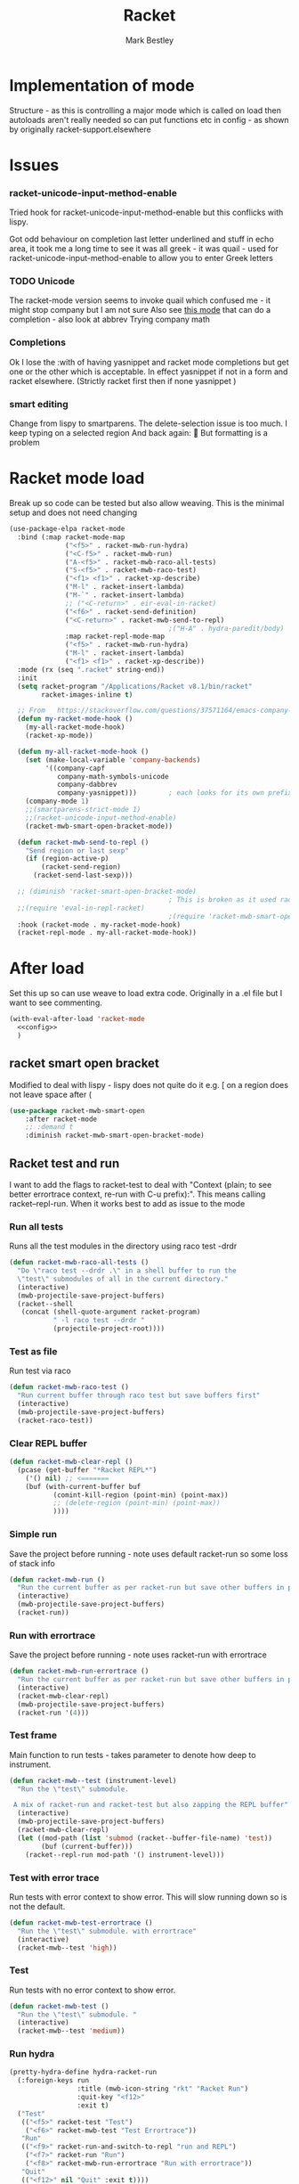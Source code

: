 #+TITLE:Racket
#+AUTHOR: Mark Bestley
#+PROPERTY:header-args :cache yes :tangle yes :comments noweb
#+STARTUP: overview

* Implementation of mode
:PROPERTIES:
:ID:       org_mark_mini20.local:20210830T195229.448446
:END:
Structure - as this is controlling a major mode which is called on load then autoloads aren't really needed so can put functions etc in config - as shown by originally racket-support.elsewhere
* Issues
:PROPERTIES:
:ID:       org_mark_mini12.local:20201221T122900.930444
:END:
*** racket-unicode-input-method-enable
:PROPERTIES:
:ID:       org_mark_mini12.local:20201221T122900.928787
:END:
Tried hook for racket-unicode-input-method-enable but this conflicks with lispy.

Got odd behaviour on completion last letter underlined and stuff in echo area, it took me a long time to see it was all greek - it was quail - used for racket-unicode-input-method-enable to allow you to enter Greek letters
*** TODO Unicode
:PROPERTIES:
:ID:       org_mark_mini12.local:20201213T235255.178814
:END:
The racket-mode version seems to invoke quail which confused me - it might stop company but I am not sure
Also see [[https://github.com/david-christiansen/dr-racket-like-unicode/blob/master/dr-racket-like-unicode.el][this mode]] that can do a completion - also look at abbrev
Trying company math
*** Completions
:PROPERTIES:
:ID:       org_mark_mini12.local:20201221T122900.927064
:END:
Ok I lose the :with of having yasnippet and racket mode completions but get one or the other which is acceptable. In effect yasnippet if not in a form and racket elsewhere. (Strictly racket first then if none yasnippet )
*** smart editing
:PROPERTIES:
:ID:       org_mark_mini20.local:20210830T195229.445424
:END:
Change from lispy to smartparens. The delete-selection issue is too much. I keep typing on a selected region
And back again: 😤
But formatting is a problem

* Racket mode load
:PROPERTIES:
:ID:       org_mark_mini12.local:20201221T122900.924619
:END:
Break up so code can be tested but also allow weaving.
This is the minimal setup and does not need changing

#+NAME: org_mark_mini12.local_20201213T220930.519021
#+begin_src emacs-lisp
(use-package-elpa racket-mode
  :bind (:map racket-mode-map
			  ("<f5>" . racket-mwb-run-hydra)
			  ("<C-f5>" . racket-mwb-run)
			  ("A-<f5>" . racket-mwb-raco-all-tests)
			  ("S-<f5>" . racket-mwb-raco-test)
			  ("<f1> <f1>" . racket-xp-describe)
			  ("M-l" . racket-insert-lambda)
			  ("M-`" . racket-insert-lambda)
			  ;; ("<C-return>" . eir-eval-in-racket)
			  ("<f6>" . racket-send-definition)
			  ("<C-return>" . racket-mwb-send-to-repl)
										;("H-A" . hydra-paredit/body)
			  :map racket-repl-mode-map
			  ("<f5>" . racket-mwb-run-hydra)
			  ("M-l" . racket-insert-lambda)
	          ("<f1> <f1>" . racket-xp-describe))
  :mode (rx (seq ".racket" string-end))
  :init
  (setq racket-program "/Applications/Racket v8.1/bin/racket"
        racket-images-inline t)

  ;; From   https://stackoverflow.com/questions/37571164/emacs-company-mode-completion-not-working
  (defun my-racket-mode-hook ()
    (my-all-racket-mode-hook)
    (racket-xp-mode))

  (defun my-all-racket-mode-hook ()
    (set (make-local-variable 'company-backends)
         '((company-capf
            company-math-symbols-unicode
            company-dabbrev
            company-yasnippet)))        ; each looks for its own prefix
    (company-mode 1)
    ;;(smartparens-strict-mode 1)
    ;;(racket-unicode-input-method-enable)
    (racket-mwb-smart-open-bracket-mode))

  (defun racket-mwb-send-to-repl ()
    "Send region or last sexp"
    (if (region-active-p)
        (racket-send-region)
      (racket-send-last-sexp)))

  ;; (diminish 'racket-smart-open-bracket-mode)
                                        ; This is broken as it used racket internals - maybe racket itself
  ;;(require 'eval-in-repl-racket)
                                        ;(require 'racket-mwb-smart-open)
  :hook (racket-mode . my-racket-mode-hook)
  (racket-repl-mode . my-all-racket-mode-hook))
#+end_src
* After load
:PROPERTIES:
:ID:       org_mark_mini20.local:20210429T080050.292908
:END:
Set this up so can use weave to load extra code. Originally in a .el file but I want to see commenting.
#+NAME: org_mark_mini20.local_20210429T080050.281031
#+begin_src emacs-lisp
(with-eval-after-load 'racket-mode
  <<config>>
  )
#+end_src
** racket smart open bracket
:PROPERTIES:
:ID:       org_mark_mini12.local:20210104T233820.588011
:END:
Modified to deal with lispy - lispy does not quite do it e.g. [ on a region does not leave space after (
#+NAME: org_mark_mini12.local_20210104T233820.572671
#+begin_src emacs-lisp
(use-package racket-mwb-smart-open
    :after racket-mode
    ;; :demand t
    :diminish racket-mwb-smart-open-bracket-mode)
#+end_src

** Racket test and run
:PROPERTIES:
:ID:       org_mark_mini20.local:20210427T091817.214065
:END:
I want to add the flags to racket-test to deal with "Context (plain; to see better errortrace context, re-run with C-u prefix):". This means calling racket--repl-run.
When it works best to add as issue to the mode

*** Run all tests
:PROPERTIES:
:ID:       org_mark_mini20.local:20210429T083233.526375
:END:
Runs all the test modules in the directory  using raco test -drdr
#+NAME: org_mark_mini20.local_20210429T083233.512138
#+begin_src emacs-lisp :tangle no :noweb-ref config
(defun racket-mwb-raco-all-tests ()
  "Do \"raco test --drdr .\" in a shell buffer to run the
  \"test\" submodules of all in the current directory."
  (interactive)
  (mwb-projectile-save-project-buffers)
  (racket--shell
   (concat (shell-quote-argument racket-program)
           " -l raco test --drdr "
           (projectile-project-root))))
#+end_src

*** Test as file
:PROPERTIES:
:ID:       org_mark_mini20.local:20210429T083346.614112
:END:
Run test via raco
#+NAME: org_mark_mini20.local_20210429T083346.597384
#+begin_src emacs-lisp :tangle no :noweb-ref config
(defun racket-mwb-raco-test ()
  "Run current buffer through raco test but save buffers first"
  (interactive)
  (mwb-projectile-save-project-buffers)
  (racket-raco-test))
#+end_src
*** Clear REPL buffer
:PROPERTIES:
:ID:       org_mark_mini20.local:20210507T225817.527094
:END:
#+NAME: org_mark_mini20.local_20210507T225817.512408
#+begin_src emacs-lisp :tangle no :noweb-ref config
(defun racket-mwb-clear-repl ()
  (pcase (get-buffer "*Racket REPL*")
	('() nil) ;; <=======
	(buf (with-current-buffer buf
		   (comint-kill-region (point-min) (point-max))
		   ;; (delete-region (point-min) (point-max))
		   ))))
#+end_src
*** Simple run
:PROPERTIES:
:ID:       org_mark_mini20.local:20210429T083233.524532
:END:
Save the project before running - note uses default racket-run so some loss of stack info
#+NAME: org_mark_mini20.local_20210429T083233.512672
#+begin_src emacs-lisp :tangle no :noweb-ref config
(defun racket-mwb-run ()
  "Run the current buffer as per racket-run but save other buffers in project first"
  (interactive)
  (mwb-projectile-save-project-buffers)
  (racket-run))
#+end_src

*** Run with errortrace
:PROPERTIES:
:ID:       org_mark_mini20.local:20210507T225817.528412
:END:
Save the project before running - note uses racket-run with errortrace

#+NAME: org_mark_mini20.local_20210507T225817.511916
#+begin_src emacs-lisp :tangle no :noweb-ref config
(defun racket-mwb-run-errortrace ()
  "Run the current buffer as per racket-run but save other buffers in project first"
  (interactive)
  (racket-mwb-clear-repl)
  (mwb-projectile-save-project-buffers)
  (racket-run '(4)))
#+end_src
*** Test frame
:PROPERTIES:
:ID:       org_mark_mini20.local:20210505T133138.746429
:END:
Main function to run tests - takes parameter to denote how deep to instrument.
#+NAME: org_mark_mini20.local_20210505T133138.731277
#+begin_src emacs-lisp :tangle no :noweb-ref config
(defun racket-mwb--test (instrument-level)
  "Run the \"test\" submodule.

 A mix of racket-run and racket-test but also zapping the REPL buffer"
  (interactive)
  (mwb-projectile-save-project-buffers)
  (racket-mwb-clear-repl)
  (let ((mod-path (list 'submod (racket--buffer-file-name) 'test))
		(buf (current-buffer)))
	(racket--repl-run mod-path '() instrument-level)))
#+end_src
***  Test with error trace
:PROPERTIES:
:ID:       org_mark_mini20.local:20210504T162256.000938
:END:
Run tests with error context to show error. This will slow running down so is not the default.
#+NAME: org_mark_mini20.local_20210504T162255.984619
#+begin_src emacs-lisp :tangle no :noweb-ref config
(defun racket-mwb-test-errortrace ()
  "Run the \"test\" submodule. with errortrace"
  (interactive)
  (racket-mwb--test 'high))
#+end_src
***  Test
:PROPERTIES:
:ID:       org_mark_mini20.local:20210505T133138.745214
:END:
Run tests with no error context to show error.
#+NAME: org_mark_mini20.local_20210505T133138.732464
#+begin_src emacs-lisp :tangle no :noweb-ref config
(defun racket-mwb-test ()
  "Run the \"test\" submodule. "
  (interactive)
  (racket-mwb--test 'medium))
#+end_src
*** Run hydra
:PROPERTIES:
:ID:       org_mark_mini20.local:20210504T113432.050129
:END:
#+NAME: org_mark_mini20.local_20210504T113432.039283
#+begin_src emacs-lisp :tangle no :noweb-ref config
(pretty-hydra-define hydra-racket-run
  (:foreign-keys run
                 :title (mwb-icon-string "rkt" "Racket Run")
                 :quit-key "<f12>"
                 :exit t)
  ("Test"
   (("<f5>" racket-test "Test")
    ("<f6>" racket-mwb-test "Test Errortrace"))
   "Run"
   (("<f9>" racket-run-and-switch-to-repl "run and REPL")
    ("<f7>" racket-run "Run")
    ("<f8>" racket-mwb-run-errortrace "Run with errortrace"))
   "Quit"
   (("<f12>" nil "Quit" :exit t))))
#+end_src
*** Run a hydra
:PROPERTIES:
:ID:       org_mark_mini20.local:20210504T113432.048691
:END:
We want to save the current project and then do something
#+NAME: org_mark_mini20.local_20210504T113432.039755
#+begin_src emacs-lisp :tangle no :noweb-ref config
(defun racket-mwb-run-hydra ()
  (interactive)
  (mwb-projectile-save-project-buffers)
  (hydra-racket-run/body))
#+end_src
** Hydra for mode
:PROPERTIES:
:ID:       org_mark_mini20.local:20210428T110325.379266
:END:
Provide something to hang all things off.
#+NAME: org_mark_mini20.local_20210428T110325.362631
#+begin_src emacs-lisp :tangle no :noweb-ref config
(major-mode-hydra-define racket-mode nil
  ("Run"
   (("b" racket-run "run")
    ("B" racket-run-and-switch-to-repl "run and REPL")
    ("sr" racket-send-region "Region to REPL")
    ("ss" racket-send-last-sexp "sexp to REPL")
    ("rr" (lambda () (interactive) (racket-run 4)) "Run with errortrace")
    ("re" (lambda () (interactive) (racket-run 2)) "Run with errortrace 2")
    ("ri" (lambda () (interactive) (racket-run 16)) "Instrument for debug"))
   "Edit"
   (("ea" hydra-lispy-mwb-alter/body "Alter...")
    ("er" hydra-lispy-mwb-mark/body "Region...")
    ("eg" hydra-lispy-mwb-goto/body "Goto..."))
"Test"
   (("T" racket-test "Test")
    ("t" racket-mwb-raco-test "Raco Test")
    ("p" racket-mwb-raco-all-tests "All Tests in project")
    ("c" racket-check-syntax-mode "Check syntax"))
   "Fold"
   (("ht" racket-fold-all-tests "Hide tests")
    ("hs" racket-unfold-all-tests "Show tests")
    ("hh" hydra-hs/body "Hide-show..."))
   "Navigate"
   (("[" ptrv/smartparens/body "Smartparens..."))))
#+end_src
